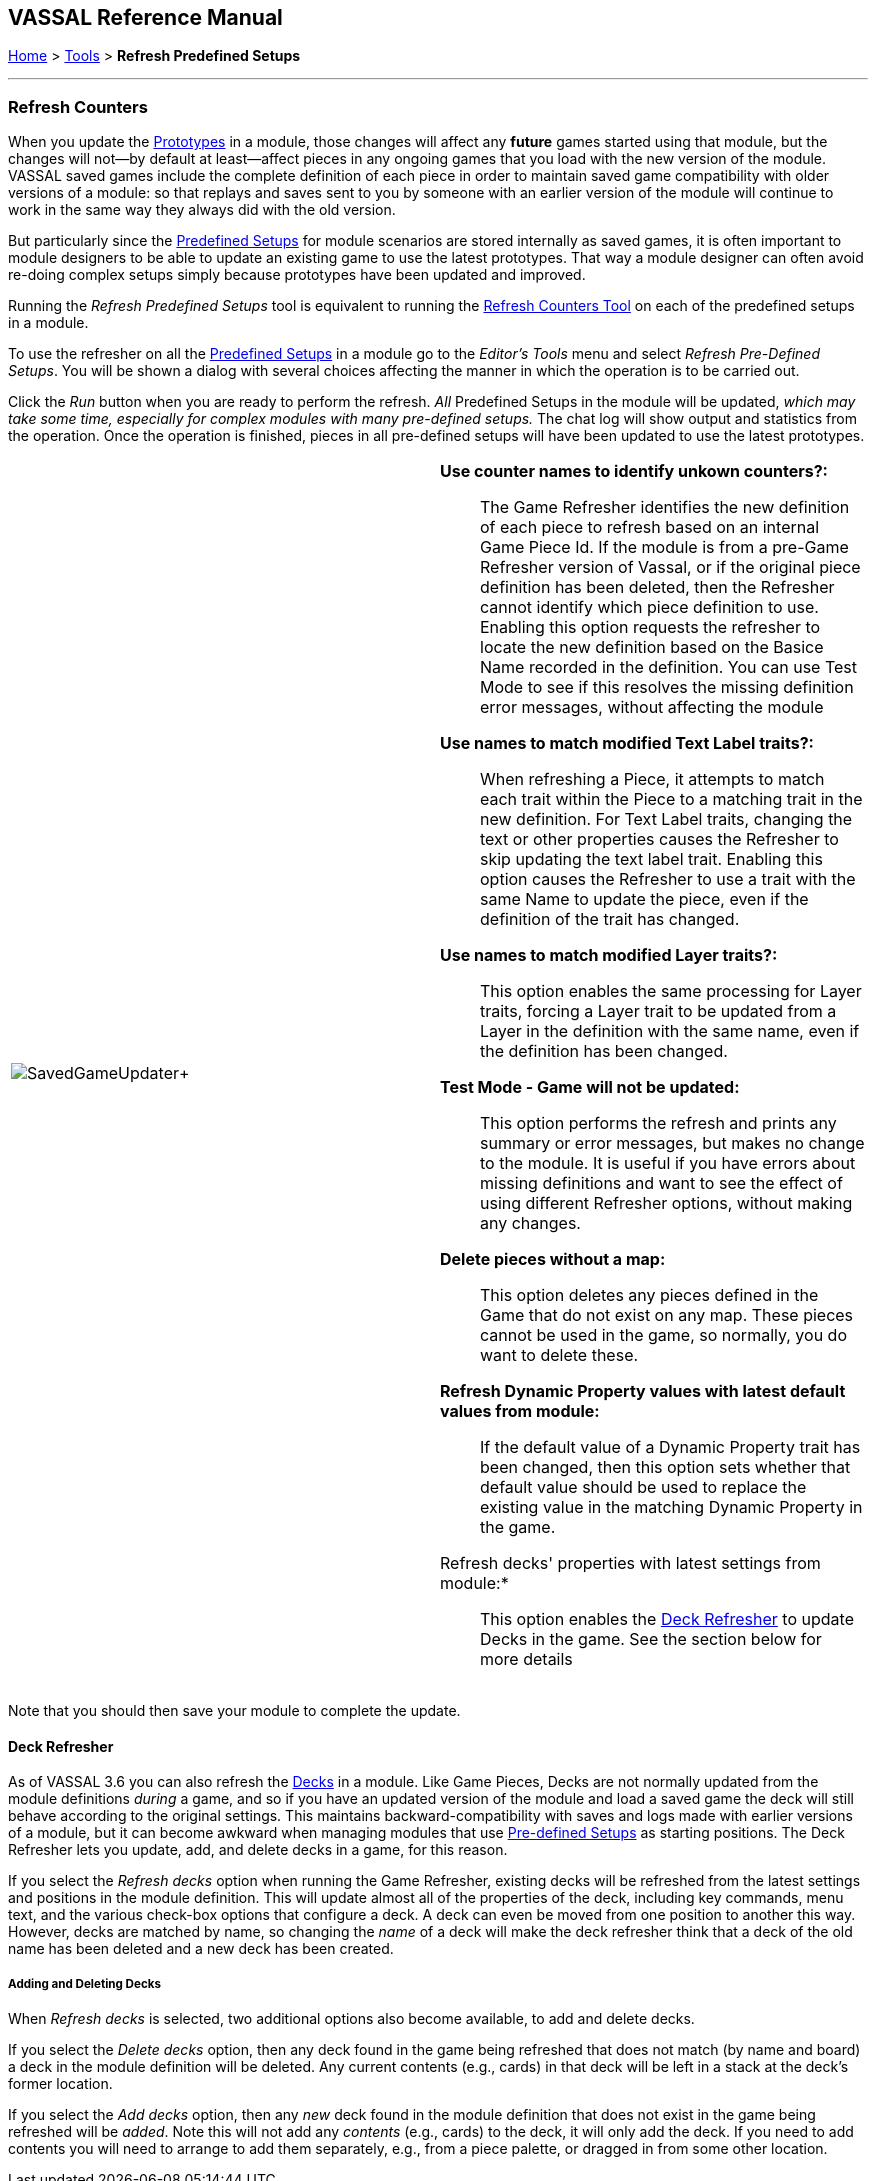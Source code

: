 == VASSAL Reference Manual
[#top]

[.small]#<<index.adoc#toc,Home>> > <<Tools.adoc#top,Tools>> > *Refresh Predefined Setups*#

'''''

=== Refresh Counters
When you update the <<Prototypes.adoc#top,Prototypes>> in a module, those changes will affect any *future* games started using that module, but the changes will not--by default at least--affect pieces in any ongoing games that you load with the new version of the module. VASSAL saved games include the complete definition of each piece in order to maintain saved game compatibility with older versions of a module: so that replays and saves sent to you by someone with an earlier version of the module will continue to work in the same way they always did with the old version.

But particularly since the <<GameModule.adoc#PredefinedSetup, Predefined Setups>> for module scenarios are stored internally as saved games, it is often important to module designers to be able to update an existing game to use the latest prototypes. That way a module designer can often avoid re-doing complex setups simply because prototypes have been updated and improved.

Running the _Refresh Predefined Setups_ tool is equivalent to running the <<GameRefresher.adoc#top, Refresh Counters Tool>> on each of the predefined setups in a module.

To use the refresher on all the <<GameModule.adoc#PredefinedSetup, Predefined Setups>> in a module go to the _Editor's_ _Tools_ menu and select _Refresh Pre-Defined Setups_. You will be shown a dialog with several choices affecting the manner in which the operation is to be carried out.

Click the _Run_ button when you are ready to perform the refresh. _All_ Predefined Setups in the module will be updated, _which may take some time, especially for complex modules with many pre-defined setups._ The chat log will show output and statistics from the operation. Once the operation is finished, pieces in all pre-defined setups will have been updated to use the latest prototypes.

[width="100%",cols="^50%,50%a",]
|===
|image:images/SavedGameUpdater.png[]+
|

*Use counter names to identify unkown counters?:*::

The Game Refresher identifies the new definition of each piece to refresh based on an internal Game Piece Id. If the module is from a pre-Game Refresher version of Vassal, or if the original piece definition has been deleted, then the Refresher cannot identify which piece definition to use. Enabling this option requests the refresher to locate the new definition based on the Basice Name recorded in the definition. You can use Test Mode to see if this resolves the missing definition error messages, without affecting the module

*Use names to match modified Text Label traits?:*::

When refreshing a Piece, it attempts to match each trait within the Piece to a matching trait in the new definition. For Text Label traits, changing the text or other properties causes the Refresher to skip updating the text label trait. Enabling this option causes the Refresher to use a trait with the same Name to update the piece, even if the definition of the trait has changed.

*Use names to match modified Layer traits?:*::

This option enables the same processing for Layer traits, forcing a Layer trait to be updated from a Layer in the definition with the same name, even if the definition has been changed.

*Test Mode - Game will not be updated:*::

This option performs the refresh and prints any summary or error messages, but makes no change to the module. It is useful if you have errors about missing definitions and want to see the effect of using different Refresher options, without making any changes.

*Delete pieces without a map:*::

This option deletes any pieces defined in the Game that do not exist on any map. These pieces cannot be used in the game, so normally, you do want to delete these.

*Refresh Dynamic Property values with latest default values from module:*::

If the default value of a Dynamic Property trait has been changed, then this option sets whether that default value should be used to replace the existing value in the matching Dynamic Property in the game.

Refresh decks' properties with latest settings from module:*::

This option enables the <<#deckRefresher,Deck Refresher>> to update Decks in the game. See the section below for more details


|===

Note that you should then save your module to complete the update.

[#deckRefresher]
==== Deck Refresher

As of VASSAL 3.6 you can also refresh the <<Deck.adoc#top, Decks>> in a module. Like Game Pieces, Decks are not normally updated from the module definitions _during_ a game, and so if you have an updated version of the module and load a saved game the deck will still behave according to the original settings. This maintains backward-compatibility with saves and logs made with earlier versions of a module, but it can become awkward when managing modules that use <<GameModule.adoc#PredefinedSetup,Pre-defined Setups>> as starting positions. The Deck Refresher lets you update, add, and delete decks in a game, for this reason.

If you select the _Refresh decks_ option when running the Game Refresher, existing decks will be refreshed from the latest settings and positions in the module definition. This will update almost all of the properties of the deck, including key commands, menu text, and the various check-box options that configure a deck. A deck can even be moved from one position to another this way. However, decks are matched by name, so changing the _name_ of a deck will make the deck refresher think that a deck of the old name has been deleted and a new deck has been created.

===== Adding and Deleting Decks
When _Refresh decks_ is selected, two additional options also become available, to add and delete decks.

If you select the _Delete decks_ option, then any deck found in the game being refreshed that does not match (by name and board) a deck in the module definition will be deleted. Any current contents (e.g., cards) in that deck will be left in a stack at the deck's former location.

If you select the _Add decks_ option, then any _new_ deck found in the module definition that does not exist in the game being refreshed will be _added_. Note this will not add any _contents_ (e.g., cards) to the deck, it will only add the deck. If you need to add contents you will need to arrange to add them separately, e.g., from a piece palette, or dragged in from some other location.


